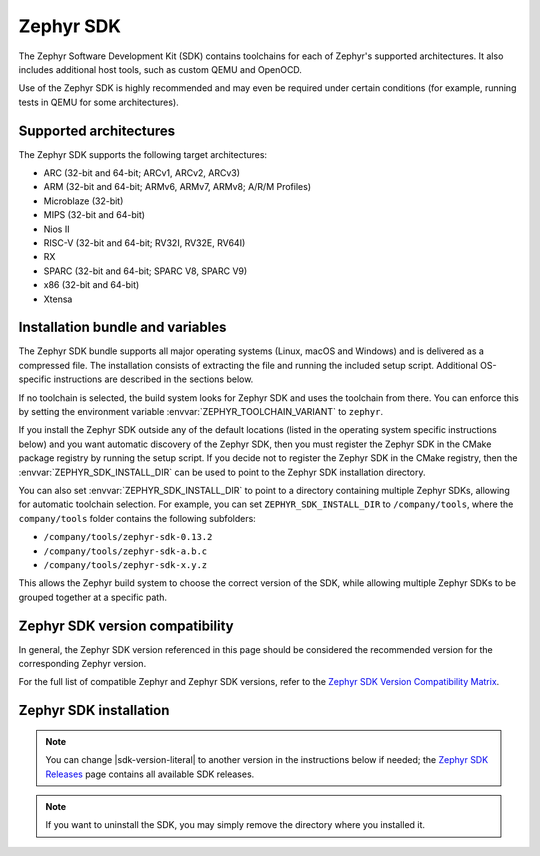 .. _toolchain_zephyr_sdk:

Zephyr SDK
##########

The Zephyr Software Development Kit (SDK) contains toolchains for each of
Zephyr's supported architectures. It also includes additional host tools, such
as custom QEMU and OpenOCD.

Use of the Zephyr SDK is highly recommended and may even be required under
certain conditions (for example, running tests in QEMU for some architectures).

Supported architectures
***********************

The Zephyr SDK supports the following target architectures:

* ARC (32-bit and 64-bit; ARCv1, ARCv2, ARCv3)
* ARM (32-bit and 64-bit; ARMv6, ARMv7, ARMv8; A/R/M Profiles)
* Microblaze (32-bit)
* MIPS (32-bit and 64-bit)
* Nios II
* RISC-V (32-bit and 64-bit; RV32I, RV32E, RV64I)
* RX
* SPARC (32-bit and 64-bit; SPARC V8, SPARC V9)
* x86 (32-bit and 64-bit)
* Xtensa

.. _toolchain_zephyr_sdk_bundle_variables:

Installation bundle and variables
*********************************

The Zephyr SDK bundle supports all major operating systems (Linux, macOS and
Windows) and is delivered as a compressed file.
The installation consists of extracting the file and running the included setup
script. Additional OS-specific instructions are described in the sections below.

If no toolchain is selected, the build system looks for Zephyr SDK and uses the toolchain
from there. You can enforce this by setting the environment variable
:envvar:`ZEPHYR_TOOLCHAIN_VARIANT` to ``zephyr``.

If you install the Zephyr SDK outside any of the default locations (listed in
the operating system specific instructions below) and you want automatic discovery
of the Zephyr SDK, then you must register the Zephyr SDK in the CMake package registry
by running the setup script. If you decide not to register the Zephyr SDK in the CMake registry,
then the :envvar:`ZEPHYR_SDK_INSTALL_DIR` can be used to point to the Zephyr SDK installation
directory.

You can also set :envvar:`ZEPHYR_SDK_INSTALL_DIR` to point to a directory
containing multiple Zephyr SDKs, allowing for automatic toolchain selection. For
example, you can set ``ZEPHYR_SDK_INSTALL_DIR`` to ``/company/tools``, where the
``company/tools`` folder contains the following subfolders:

* ``/company/tools/zephyr-sdk-0.13.2``
* ``/company/tools/zephyr-sdk-a.b.c``
* ``/company/tools/zephyr-sdk-x.y.z``

This allows the Zephyr build system to choose the correct version of the SDK,
while allowing multiple Zephyr SDKs to be grouped together at a specific path.

.. _toolchain_zephyr_sdk_compatibility:

Zephyr SDK version compatibility
********************************

In general, the Zephyr SDK version referenced in this page should be considered
the recommended version for the corresponding Zephyr version.

For the full list of compatible Zephyr and Zephyr SDK versions, refer to the
`Zephyr SDK Version Compatibility Matrix`_.

.. _toolchain_zephyr_sdk_install:

Zephyr SDK installation
***********************

.. toolchain_zephyr_sdk_install_start

.. note:: You can change |sdk-version-literal| to another version in the instructions below
          if needed; the `Zephyr SDK Releases`_ page contains all available
          SDK releases.

.. note:: If you want to uninstall the SDK, you may simply remove the directory
          where you installed it.

.. tabs::

   .. group-tab:: Linux

      .. _linux_zephyr_sdk:

      #. Download and verify the `Zephyr SDK bundle`_:

         .. parsed-literal::

            cd ~
            wget |sdk-url-linux|
            wget -O - |sdk-url-linux-sha| | shasum --check --ignore-missing

         If your host architecture is 64-bit ARM (for example, Raspberry Pi), replace ``x86_64``
         with ``aarch64`` in order to download the 64-bit ARM Linux SDK.

      #. Extract the Zephyr SDK bundle archive:

         .. parsed-literal::

            tar xvf zephyr-sdk- |sdk-version-trim| _linux-x86_64.tar.xz

         .. note::
            It is recommended to extract the Zephyr SDK bundle at one of the following locations:

            * ``$HOME``
            * ``$HOME/.local``
            * ``$HOME/.local/opt``
            * ``$HOME/bin``
            * ``/opt``
            * ``/usr/local``

            The Zephyr SDK bundle archive contains the ``zephyr-sdk-<version>``
            directory and, when extracted under ``$HOME``, the resulting
            installation path will be ``$HOME/zephyr-sdk-<version>``.

      #. Run the Zephyr SDK bundle setup script:

         .. parsed-literal::

            cd zephyr-sdk- |sdk-version-ltrim|
            ./setup.sh

         .. note::
            You only need to run the setup script once after extracting the Zephyr SDK bundle.

            You must rerun the setup script if you relocate the Zephyr SDK bundle directory after
            the initial setup.

      #. Install `udev <https://en.wikipedia.org/wiki/Udev>`_ rules, which
         allow you to flash most Zephyr boards as a regular user:

         .. parsed-literal::

            sudo cp ~/zephyr-sdk- |sdk-version-trim| /sysroots/x86_64-pokysdk-linux/usr/share/openocd/contrib/60-openocd.rules /etc/udev/rules.d
            sudo udevadm control --reload

   .. group-tab:: macOS

      .. _macos_zephyr_sdk:

      #. Download and verify the `Zephyr SDK bundle`_:

         .. parsed-literal::

            cd ~
            curl -L -O |sdk-url-macos|
            curl -L |sdk-url-macos-sha| | shasum --check --ignore-missing

         If your host architecture is 64-bit ARM (Apple Silicon), replace
         ``x86_64`` with ``aarch64`` in order to download the 64-bit ARM macOS SDK.

      #. Extract the Zephyr SDK bundle archive:

         .. parsed-literal::

            tar xvf zephyr-sdk- |sdk-version-trim| _macos-x86_64.tar.xz

         .. note::
            It is recommended to extract the Zephyr SDK bundle at one of the following locations:

            * ``$HOME``
            * ``$HOME/.local``
            * ``$HOME/.local/opt``
            * ``$HOME/bin``
            * ``/opt``
            * ``/usr/local``

            The Zephyr SDK bundle archive contains the ``zephyr-sdk-<version>``
            directory and, when extracted under ``$HOME``, the resulting
            installation path will be ``$HOME/zephyr-sdk-<version>``.

      #. Run the Zephyr SDK bundle setup script:

         .. parsed-literal::

            cd zephyr-sdk- |sdk-version-ltrim|
            ./setup.sh

         .. note::
            You only need to run the setup script once after extracting the Zephyr SDK bundle.

            You must rerun the setup script if you relocate the Zephyr SDK bundle directory after
            the initial setup.

   .. group-tab:: Windows

      .. _windows_zephyr_sdk:

      #. Open a ``cmd.exe`` terminal window **as a regular user**

      #. Download the `Zephyr SDK bundle`_:

         .. parsed-literal::

            cd %HOMEPATH%
            wget |sdk-url-windows|

      #. Extract the Zephyr SDK bundle archive:

         .. parsed-literal::

            7z x zephyr-sdk- |sdk-version-trim| _windows-x86_64.7z

         .. note::
            It is recommended to extract the Zephyr SDK bundle at one of the following locations:

            * ``%HOMEPATH%``
            * ``%PROGRAMFILES%``

            The Zephyr SDK bundle archive contains the ``zephyr-sdk-<version>``
            directory and, when extracted under ``%HOMEPATH%``, the resulting
            installation path will be ``%HOMEPATH%\zephyr-sdk-<version>``.

      #. Run the Zephyr SDK bundle setup script:

         .. parsed-literal::

            cd zephyr-sdk- |sdk-version-ltrim|
            setup.cmd

         .. note::
            You only need to run the setup script once after extracting the Zephyr SDK bundle.

            You must rerun the setup script if you relocate the Zephyr SDK bundle directory after
            the initial setup.

.. _Zephyr SDK Releases: https://github.com/zephyrproject-rtos/sdk-ng/tags
.. _Zephyr SDK Version Compatibility Matrix: https://github.com/zephyrproject-rtos/sdk-ng/wiki/Zephyr-SDK-Version-Compatibility-Matrix

.. toolchain_zephyr_sdk_install_end
